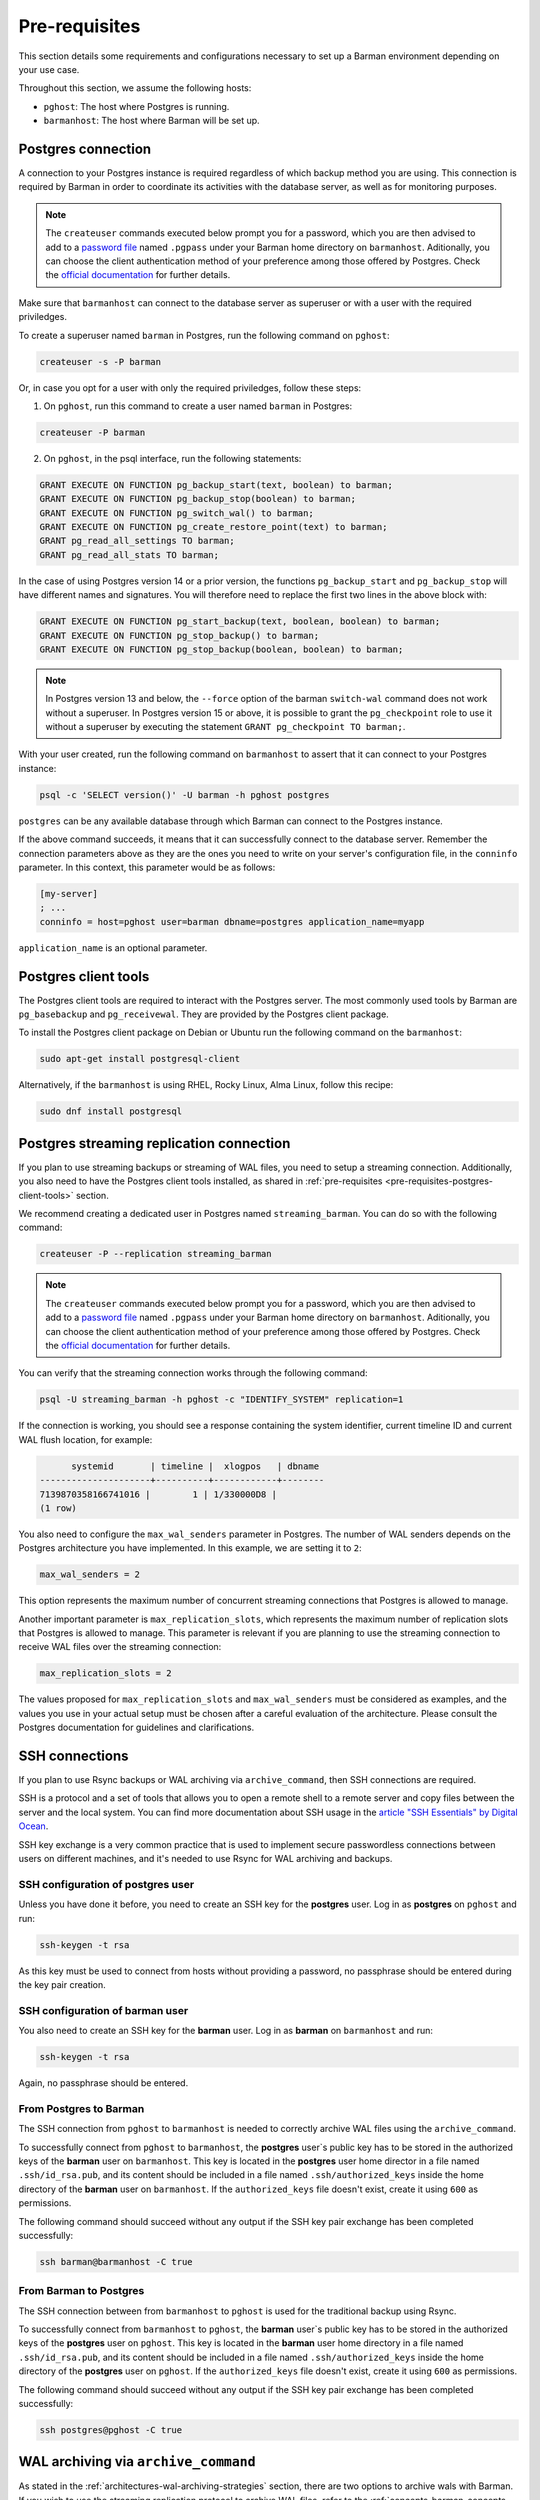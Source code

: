 .. _pre-requisites:

Pre-requisites
==============

This section details some requirements and configurations necessary to set up a Barman
environment depending on your use case.

Throughout this section, we assume the following hosts:

* ``pghost``: The host where Postgres is running.

* ``barmanhost``: The host where Barman will be set up.


.. _pre-requisites-postgres-connection:

Postgres connection
-------------------

A connection to your Postgres instance is required regardless of which backup method
you are using. This connection is required by Barman in order to coordinate its
activities with the database server, as well as for monitoring purposes.

.. note::

    The ``createuser`` commands executed below prompt you for a password, which you
    are then advised to add to a
    `password file <https://www.postgresql.org/docs/current/libpq-pgpass.html>`_
    named ``.pgpass`` under your Barman home directory on ``barmanhost``. Aditionally,
    you can choose the client authentication method of your preference among those
    offered by Postgres. Check the `official documentation <https://www.postgresql.org/docs/current/client-authentication.html>`_
    for further details.

Make sure that ``barmanhost`` can connect to the database server as superuser or with
a user with the required priviledges.

To create a superuser named ``barman`` in Postgres, run the following command on
``pghost``:

.. code-block:: bash

    createuser -s -P barman

Or, in case you opt for a user with only the required priviledges, follow these steps:

1. On ``pghost``, run this command to create a user named ``barman`` in Postgres:

.. code-block:: bash

    createuser -P barman

2. On ``pghost``, in the psql interface, run the following statements:

.. code-block:: sql

    GRANT EXECUTE ON FUNCTION pg_backup_start(text, boolean) to barman;
    GRANT EXECUTE ON FUNCTION pg_backup_stop(boolean) to barman;
    GRANT EXECUTE ON FUNCTION pg_switch_wal() to barman;
    GRANT EXECUTE ON FUNCTION pg_create_restore_point(text) to barman;
    GRANT pg_read_all_settings TO barman;
    GRANT pg_read_all_stats TO barman;

In the case of using Postgres version 14 or a prior version, the functions
``pg_backup_start`` and ``pg_backup_stop`` will have different names and signatures.
You will therefore need to replace the first two lines in the above block with:

.. code-block:: sql

    GRANT EXECUTE ON FUNCTION pg_start_backup(text, boolean, boolean) to barman;
    GRANT EXECUTE ON FUNCTION pg_stop_backup() to barman;
    GRANT EXECUTE ON FUNCTION pg_stop_backup(boolean, boolean) to barman;

.. note::

    In Postgres version 13 and below, the ``--force`` option of the barman
    ``switch-wal`` command does not work without a superuser. In Postgres version 15 or
    above, it is possible to grant the ``pg_checkpoint`` role to use it without a
    superuser by executing the statement ``GRANT pg_checkpoint TO barman;``.


With your user created, run the following command on ``barmanhost`` to assert that it
can connect to your Postgres instance:

.. code-block:: bash

    psql -c 'SELECT version()' -U barman -h pghost postgres


``postgres`` can be any available database through which Barman can connect to the
Postgres instance.

If the above command succeeds, it means that it can successfully connect to the
database server. Remember the connection parameters above as they are the ones you
need to write on your server's configuration file, in the ``conninfo`` parameter.
In this context, this parameter would be as follows:


.. code-block:: ini

    [my-server]
    ; ...
    conninfo = host=pghost user=barman dbname=postgres application_name=myapp

``application_name`` is an optional parameter.

.. _pre-requisites-postgres-client-tools:

Postgres client tools
---------------------

The Postgres client tools are required to interact with the Postgres server. The most
commonly used tools by Barman are ``pg_basebackup`` and ``pg_receivewal``. They are
provided by the Postgres client package.

To install the Postgres client package on Debian or Ubuntu run the following command
on the ``barmanhost``:

.. code-block:: bash

    sudo apt-get install postgresql-client

Alternatively, if the ``barmanhost`` is using RHEL, Rocky Linux, Alma Linux, follow
this recipe:

.. code-block:: bash

    sudo dnf install postgresql


.. _pre-requisites-postgres-streaming-connection:

Postgres streaming replication connection
-----------------------------------------

If you plan to use streaming backups or streaming of WAL files, you need to
setup a streaming connection. Additionally, you also need to have the Postgres
client tools installed, as shared in
:ref:`pre-requisites <pre-requisites-postgres-client-tools>` section.

We recommend creating a dedicated user in Postgres named ``streaming_barman``. You
can do so with the following command:

.. code-block:: bash

    createuser -P --replication streaming_barman


.. note::

    The ``createuser`` commands executed below prompt you for a password, which you
    are then advised to add to a
    `password file <https://www.postgresql.org/docs/current/libpq-pgpass.html>`_
    named ``.pgpass`` under your Barman home directory on ``barmanhost``. Aditionally,
    you can choose the client authentication method of your preference among those
    offered by Postgres. Check the `official documentation <https://www.postgresql.org/docs/current/client-authentication.html>`_
    for further details.

You can verify that the streaming connection works through the following command:

.. code-block:: bash

    psql -U streaming_barman -h pghost -c "IDENTIFY_SYSTEM" replication=1

If the connection is working, you should see a response containing the system
identifier, current timeline ID and current WAL flush location, for example:

.. code-block:: text

          systemid       | timeline |  xlogpos   | dbname
    ---------------------+----------+------------+--------
    7139870358166741016 |        1 | 1/330000D8 |
    (1 row)

You also need to configure the ``max_wal_senders`` parameter in Postgres.
The number of WAL senders depends on the Postgres architecture you have implemented.
In this example, we are setting it to ``2``:

.. code-block:: ini

    max_wal_senders = 2

This option represents the maximum number of concurrent streaming connections that
Postgres is allowed to manage.

Another important parameter is ``max_replication_slots``, which represents the maximum
number of replication slots that Postgres is allowed to manage. This parameter is
relevant if you are planning to use the streaming connection to receive WAL files over
the streaming connection:

.. code-block:: ini

    max_replication_slots = 2

The values proposed for ``max_replication_slots`` and ``max_wal_senders`` must be
considered as examples, and the values you use in your actual setup must be chosen
after a careful evaluation of the architecture. Please consult the Postgres
documentation for guidelines and clarifications.


.. _pre-requisites-ssh-connections:

SSH connections 
---------------

If you plan to use Rsync backups or WAL archiving via ``archive_command``, then SSH
connections are required.

SSH is a protocol and a set of tools that allows you to open a remote shell to a remote
server and copy files between the server and the local system. You can find more
documentation about SSH usage in the `article "SSH Essentials" by Digital Ocean <https://www.digitalocean.com/community/tutorials/ssh-essentials-working-with-ssh-servers-clients-and-keys>`_.

SSH key exchange is a very common practice that is used to implement secure
passwordless connections between users on different machines, and it's needed to use
Rsync for WAL archiving and backups.


.. _pre-requisites-ssh-connections-ssh-configuration-of-postgres-user:

SSH configuration of postgres user
^^^^^^^^^^^^^^^^^^^^^^^^^^^^^^^^^^

Unless you have done it before, you need to create an SSH key for the **postgres**
user. Log in as **postgres**  on ``pghost`` and run:

.. code-block:: bash

    ssh-keygen -t rsa

As this key must be used to connect from hosts without providing a password, no
passphrase should be entered during the key pair creation.


.. _pre-requisites-ssh-connections-ssh-configuration-of-barman-user:

SSH configuration of barman user
^^^^^^^^^^^^^^^^^^^^^^^^^^^^^^^^

You also need to create an SSH key for the **barman** user. Log in as **barman** on
``barmanhost``  and run:

.. code-block:: bash

    ssh-keygen -t rsa

Again, no passphrase should be entered.


.. _pre-requisites-ssh-connections-from-postgres-to-barman:

From Postgres to Barman
^^^^^^^^^^^^^^^^^^^^^^^

The SSH connection from ``pghost``  to ``barmanhost`` is needed to correctly archive
WAL files using the ``archive_command``.

To successfully connect from ``pghost`` to ``barmanhost``, the **postgres** user`s
public key has to be stored in the authorized keys of the **barman** user on
``barmanhost``. This key is located in the **postgres** user home director in a file
named ``.ssh/id_rsa.pub``, and its content should be included in a file named
``.ssh/authorized_keys`` inside the home directory of the **barman** user on
``barmanhost``. If the ``authorized_keys`` file doesn't exist, create it using
``600`` as permissions.

The following command should succeed without any output if the SSH key pair exchange
has been completed successfully:

.. code-block:: bash

    ssh barman@barmanhost -C true


.. _pre-requisites-ssh-connections-from-barman-to-postgres:

From Barman to Postgres
^^^^^^^^^^^^^^^^^^^^^^^

The SSH connection between from ``barmanhost`` to ``pghost``  is used for the
traditional backup using Rsync.

To successfully connect from ``barmanhost`` to ``pghost``, the **barman** user`s
public key has to be stored in the authorized keys of the **postgres** user on
``pghost``. This key is located in the **barman** user home directory in a file
named ``.ssh/id_rsa.pub``, and its content should be included in a file named
``.ssh/authorized_keys`` inside the home directory of the **postgres** user on
``pghost``. If the ``authorized_keys`` file doesn't exist, create it using
``600`` as permissions.

The following command should succeed without any output if the SSH key pair exchange
has been completed successfully:

.. code-block:: bash

    ssh postgres@pghost -C true

.. _pre-requisites-wal-archiving-via-archive-command:

WAL archiving via ``archive_command``
-------------------------------------

As stated in the :ref:`architectures-wal-archiving-strategies` section, there are two
options to archive wals with Barman. If you wish to use the streaming replication
protocol to archive WAL files, refer to the :ref:`concepts-barman-concepts-wal-streaming`
concepts and :ref:`quickstart` section, specifically the Streaming backups with WAL
streaming sub-section. Otherwise you can configure WAL archiving using the
``archive_command`` with :ref:`commands-barman-cli-barman-wal-archive` or with
Rsync/SSH.

Using barman-wal-archive
^^^^^^^^^^^^^^^^^^^^^^^^

Starting from Barman 2.6, the recommended approach for securely archiving Write-Ahead
Log files is to utilize the ``barman-wal-archive`` command from the ``barman-cli``
package. Refer to the :ref:`installation <installation>` section on how to install this
package.

Using ``barman-wal-archive`` instead of traditional methods like rsync or SSH minimizes
the risk of data corruption during the transfer of WAL files to the Barman server. The
conventional methods lack a guarantee that the file's content is properly flushed and 
fsynced to disk at the destination.

The ``barman-wal-archive`` utility directly interacts with
:ref:`commands-barman-put-wal` command. This command ensures that the received WAL file
is fsynced and stored in the correct incoming directory for the respective server. The
only parameter required for the ``archive_command`` is the server's name, reducing the
likelihood of misplacement.

To verify that ``barman-wal-archive`` can connect to the Barman server and that the
PostgreSQL server is correctly configured to accept incoming WAL files, execute the
following command:

.. code-block:: text

    barman-wal-archive --test backup pg DUMMY

Here, ``backup`` refers to the Barman host, ``pg`` is the PostgreSQL server's name as
configured in Barman, and ``DUMMY`` is a placeholder for the WAL file name which is
ignored when using the `-t` option.

If the setup is correct, you should see:

.. code-block:: text

    Ready to accept WAL files for the server pg

Since the utility communicates via SSH, ensure that SSH key authentication is set up for
the postgres user to log in as barman on the backup server. If your SSH connection uses
a port other than the default (22), you can specify the port using the ``--port``
option.

Refer to the
:ref:`quickstart-configuring-your-first-server-rsync-backups-with-wal-archiving` to start
working with it.

Using Rsync/SSH
^^^^^^^^^^^^^^^

An **alternative approach** for configuring the ``archive_command`` is to utilize the
rsync command via SSH. Here are the initial steps to set it up effectively for a
PostgreSQL server named ``pg``, a Barman server named ``backup`` and a user named
``barman``.

To locate the incoming WALs directory, use the following
:ref:`commands-barman-show-servers` command and check for the
``incoming_wals_directory`` value:

.. code-block:: text

    barman show-servers pg | grep incoming_wals_directory
    
        incoming_wals_directory: /var/lib/barman/pg/incoming

Next, edit the ``postgresql.conf`` file for the Postgres instance on the ``pg`` host to
enable archive mode:

.. code-block:: text

    archive_mode = on
    wal_level = 'replica'
    archive_command = 'rsync -a %p barman@backup:INCOMING_WALS_DIRECTORY/%f'

Be sure to replace the ``INCOMING_WALS_DIRECTORY`` placeholder with the actual path
retrieved from the previous command. After making these changes, restart the PostgreSQL
server.

For added security in the ``archive_command`` process, consider implementing stricter
checks. For instance, the following command ensures that the hostname matches before
executing the rsync:

.. code-block:: text

    archive_command = 'test $(/bin/hostname --fqdn) = HOSTNAME \
        && rsync -a %p barman@backup:INCOMING_WALS_DIRECTORY/%f'

Replace ``HOSTNAME`` with the output from ``hostname --fqdn``. This approach acts as a
safeguard against potential issues when servers are cloned, preventing WAL files from
being sent by recovered Postgres instances.
